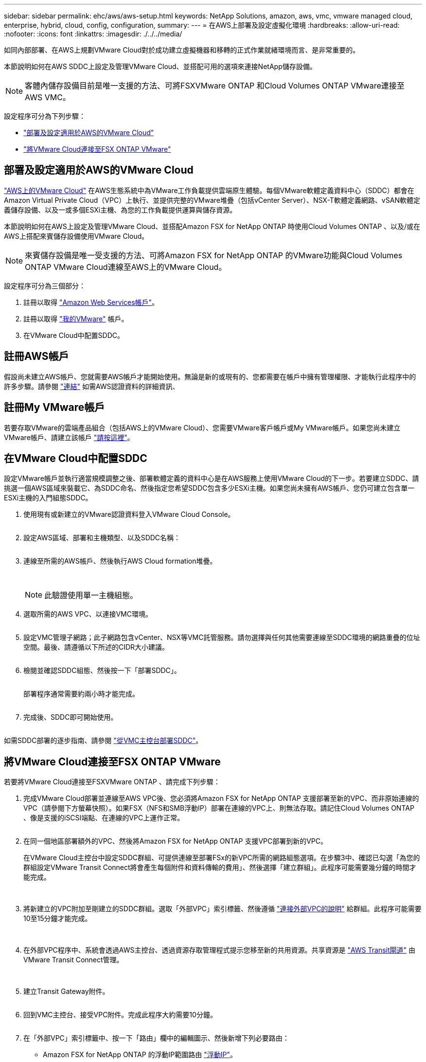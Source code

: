 ---
sidebar: sidebar 
permalink: ehc/aws/aws-setup.html 
keywords: NetApp Solutions, amazon, aws, vmc, vmware managed cloud, enterprise, hybrid, cloud, config, configuration, 
summary:  
---
= 在AWS上部署及設定虛擬化環境
:hardbreaks:
:allow-uri-read: 
:nofooter: 
:icons: font
:linkattrs: 
:imagesdir: ./../../media/


[role="lead"]
如同內部部署、在AWS上規劃VMware Cloud對於成功建立虛擬機器和移轉的正式作業就緒環境而言、是非常重要的。

本節說明如何在AWS SDDC上設定及管理VMware Cloud、並搭配可用的選項來連接NetApp儲存設備。


NOTE: 客體內儲存設備目前是唯一支援的方法、可將FSXVMware ONTAP 和Cloud Volumes ONTAP VMware連接至AWS VMC。

設定程序可分為下列步驟：

* link:#deploy["部署及設定適用於AWS的VMware Cloud"]
* link:#connect["將VMware Cloud連接至FSX ONTAP VMware"]




== 部署及設定適用於AWS的VMware Cloud

link:https://www.vmware.com/products/vmc-on-aws.html["AWS上的VMware Cloud"] 在AWS生態系統中為VMware工作負載提供雲端原生體驗。每個VMware軟體定義資料中心（SDDC）都會在Amazon Virtual Private Cloud（VPC）上執行、並提供完整的VMware堆疊（包括vCenter Server）、NSX-T軟體定義網路、vSAN軟體定義儲存設備、以及一或多個ESXi主機、為您的工作負載提供運算與儲存資源。

本節說明如何在AWS上設定及管理VMware Cloud、並搭配Amazon FSX for NetApp ONTAP 時使用Cloud Volumes ONTAP 、以及/或在AWS上搭配來賓儲存設備使用VMware Cloud。


NOTE: 來賓儲存設備是唯一受支援的方法、可將Amazon FSX for NetApp ONTAP 的VMware功能與Cloud Volumes ONTAP VMware Cloud連線至AWS上的VMware Cloud。

設定程序可分為三個部分：

. 註冊以取得 link:https://aws.amazon.com/["Amazon Web Services帳戶"]。
. 註冊以取得 link:https://customerconnect.vmware.com/home["我的VMware"] 帳戶。
. 在VMware Cloud中配置SDDC。




== 註冊AWS帳戶

假設尚未建立AWS帳戶、您就需要AWS帳戶才能開始使用。無論是新的或現有的、您都需要在帳戶中擁有管理權限、才能執行此程序中的許多步驟。請參閱 link:https://docs.aws.amazon.com/general/latest/gr/aws-security-credentials.html["連結"] 如需AWS認證資料的詳細資訊、



== 註冊My VMware帳戶

若要存取VMware的雲端產品組合（包括AWS上的VMware Cloud）、您需要VMware客戶帳戶或My VMware帳戶。如果您尚未建立VMware帳戶、請建立該帳戶 link:https://customerconnect.vmware.com/account-registration["請按這裡"]。



== 在VMware Cloud中配置SDDC

設定VMware帳戶並執行適當規模調整之後、部署軟體定義的資料中心是在AWS服務上使用VMware Cloud的下一步。若要建立SDDC、請挑選一個AWS區域來裝載它、為SDDC命名、然後指定您希望SDDC包含多少ESXi主機。如果您尚未擁有AWS帳戶、您仍可建立包含單一ESXi主機的入門組態SDDC。

. 使用現有或新建立的VMware認證資料登入VMware Cloud Console。
+
image:aws-config-1.png[""]

. 設定AWS區域、部署和主機類型、以及SDDC名稱：
+
image:aws-config-2.png[""]

. 連線至所需的AWS帳戶、然後執行AWS Cloud formation堆疊。
+
image:aws-config-3.png[""]
image:aws-config-4.png[""]
image:aws-config-5.png[""]
image:aws-config-6.png[""]

+

NOTE: 此驗證使用單一主機組態。

. 選取所需的AWS VPC、以連接VMC環境。
+
image:aws-config-7.png[""]

. 設定VMC管理子網路；此子網路包含vCenter、NSX等VMC託管服務。請勿選擇與任何其他需要連線至SDDC環境的網路重疊的位址空間。最後、請遵循以下所述的CIDR大小建議。
+
image:aws-config-8.png[""]

. 檢閱並確認SDDC組態、然後按一下「部署SDDC」。
+
image:aws-config-9.png[""]

+
部署程序通常需要約兩小時才能完成。

+
image:aws-config-10.png[""]

. 完成後、SDDC即可開始使用。
+
image:aws-config-11.png[""]



如需SDDC部署的逐步指南、請參閱 link:https://docs.vmware.com/en/VMware-Cloud-on-AWS/services/com.vmware.vmc-aws-operations/GUID-EF198D55-03E3-44D1-AC48-6E2ABA31FF02.html["從VMC主控台部署SDDC"]。



== 將VMware Cloud連接至FSX ONTAP VMware

若要將VMware Cloud連接至FSXVMware ONTAP 、請完成下列步驟：

. 完成VMware Cloud部署並連線至AWS VPC後、您必須將Amazon FSX for NetApp ONTAP 支援部署至新的VPC、而非原始連線的VPC（請參閱下方螢幕快照）。如果FSX（NFS和SMB浮動IP）部署在連線的VPC上、則無法存取。請記住Cloud Volumes ONTAP 、像是支援的iSCSI端點、在連線的VPC上運作正常。
+
image:aws-connect-fsx-1.png[""]

. 在同一個地區部署額外的VPC、然後將Amazon FSX for NetApp ONTAP 支援VPC部署到新的VPC。
+
在VMware Cloud主控台中設定SDDC群組、可提供連線至部署FSx的新VPC所需的網路組態選項。在步驟3中、確認已勾選「為您的群組設定VMware Transit Connect將會產生每個附件和資料傳輸的費用」、然後選擇「建立群組」。此程序可能需要幾分鐘的時間才能完成。

+
image:aws-connect-fsx-2.png[""]
image:aws-connect-fsx-3.png[""]
image:aws-connect-fsx-4.png[""]

. 將新建立的VPC附加至剛建立的SDDC群組。選取「外部VPC」索引標籤、然後遵循 link:https://docs.vmware.com/en/VMware-Cloud-on-AWS/services/com.vmware.vmc-aws-operations/GUID-A3D03968-350E-4A34-A53E-C0097F5F26A9.html["連接外部VPC的說明"] 給群組。此程序可能需要10至15分鐘才能完成。
+
image:aws-connect-fsx-5.png[""]
image:aws-connect-fsx-6.png[""]

. 在外部VPC程序中、系統會透過AWS主控台、透過資源存取管理程式提示您移至新的共用資源。共享資源是 link:https://aws.amazon.com/transit-gateway["AWS Transit閘道"] 由VMware Transit Connect管理。
+
image:aws-connect-fsx-7.png[""]
image:aws-connect-fsx-8.png[""]

. 建立Transit Gateway附件。
+
image:aws-connect-fsx-9.png[""]

. 回到VMC主控台、接受VPC附件。完成此程序大約需要10分鐘。
+
image:aws-connect-fsx-10.png[""]

. 在「外部VPC」索引標籤中、按一下「路由」欄中的編輯圖示、然後新增下列必要路由：
+
** Amazon FSX for NetApp ONTAP 的浮動IP範圍路由 link:https://docs.aws.amazon.com/fsx/latest/ONTAPGuide/supported-fsx-clients.html["浮動IP"]。
** 適用於靜態的浮動IP範圍路由Cloud Volumes ONTAP （若適用）。
** 新建立外部VPC位址空間的路由。
+
image:aws-connect-fsx-11.png[""]



. 最後、允許雙向流量 link:https://docs.vmware.com/en/VMware-Cloud-on-AWS/services/com.vmware.vmc-aws-operations/GUID-DE330202-D63D-408A-AECF-7CDC6ADF7EAC.html["防火牆規則"] 以存取FSx/CVO。請依照下列步驟操作 link:https://docs.vmware.com/en/VMware-Cloud-on-AWS/services/com.vmware.vmc-aws-operations/GUID-DE330202-D63D-408A-AECF-7CDC6ADF7EAC.html["詳細步驟"] 適用於SDDC工作負載連線的運算閘道防火牆規則。
+
image:aws-connect-fsx-12.png[""]

. 為管理和運算閘道設定防火牆群組之後、即可存取vCenter、如下所示：
+
image:aws-connect-fsx-13.png[""]



下一步是根據ONTAP 您的需求、確認Amazon FSX Sfor Cloud Volumes ONTAP 支援功能已設定完成、而且已配置磁碟區以卸載vSAN的儲存元件、以最佳化部署。
